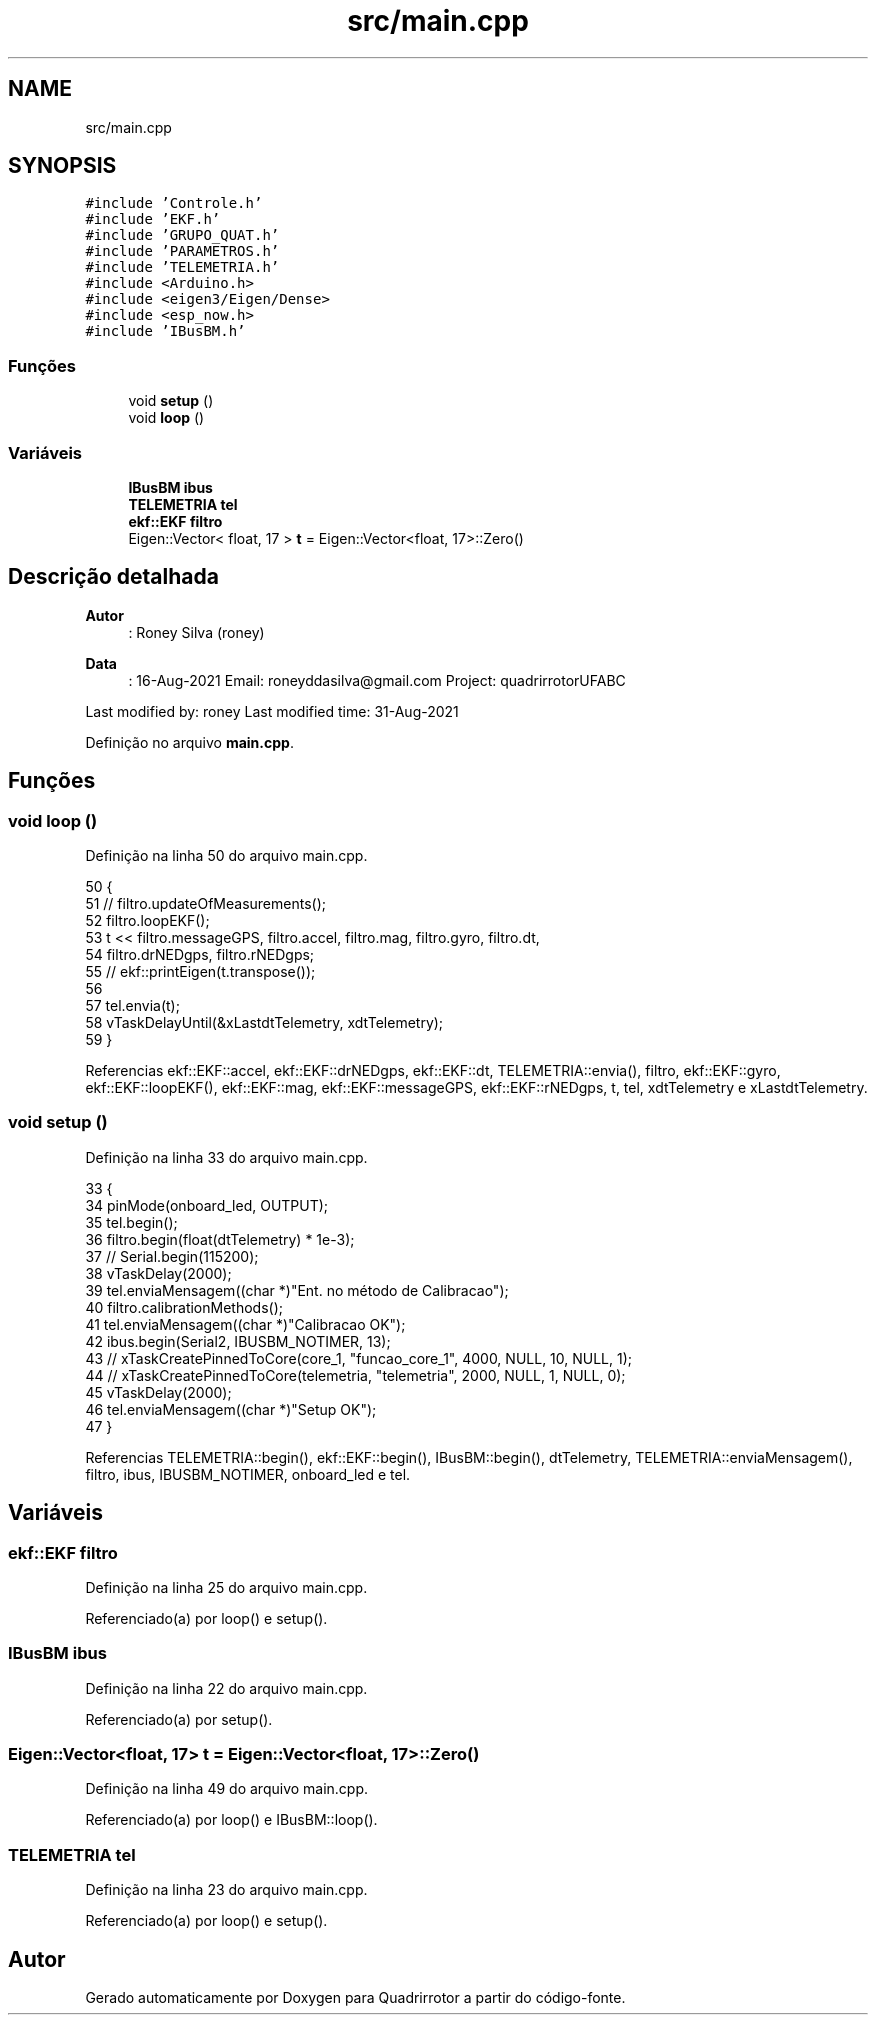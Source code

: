 .TH "src/main.cpp" 3 "Sexta, 17 de Setembro de 2021" "Quadrirrotor" \" -*- nroff -*-
.ad l
.nh
.SH NAME
src/main.cpp
.SH SYNOPSIS
.br
.PP
\fC#include 'Controle\&.h'\fP
.br
\fC#include 'EKF\&.h'\fP
.br
\fC#include 'GRUPO_QUAT\&.h'\fP
.br
\fC#include 'PARAMETROS\&.h'\fP
.br
\fC#include 'TELEMETRIA\&.h'\fP
.br
\fC#include <Arduino\&.h>\fP
.br
\fC#include <eigen3/Eigen/Dense>\fP
.br
\fC#include <esp_now\&.h>\fP
.br
\fC#include 'IBusBM\&.h'\fP
.br

.SS "Funções"

.in +1c
.ti -1c
.RI "void \fBsetup\fP ()"
.br
.ti -1c
.RI "void \fBloop\fP ()"
.br
.in -1c
.SS "Variáveis"

.in +1c
.ti -1c
.RI "\fBIBusBM\fP \fBibus\fP"
.br
.ti -1c
.RI "\fBTELEMETRIA\fP \fBtel\fP"
.br
.ti -1c
.RI "\fBekf::EKF\fP \fBfiltro\fP"
.br
.ti -1c
.RI "Eigen::Vector< float, 17 > \fBt\fP = Eigen::Vector<float, 17>::Zero()"
.br
.in -1c
.SH "Descrição detalhada"
.PP 

.PP
\fBAutor\fP
.RS 4
: Roney Silva (roney) 
.RE
.PP
\fBData\fP
.RS 4
: 16-Aug-2021 Email: roneyddasilva@gmail.com Project: quadrirrotorUFABC
.RE
.PP
Last modified by: roney Last modified time: 31-Aug-2021 
.PP
Definição no arquivo \fBmain\&.cpp\fP\&.
.SH "Funções"
.PP 
.SS "void loop ()"

.PP
Definição na linha 50 do arquivo main\&.cpp\&.
.PP
.nf
50             {
51   // filtro\&.updateOfMeasurements();
52   filtro\&.loopEKF();
53   t << filtro\&.messageGPS, filtro\&.accel, filtro\&.mag, filtro\&.gyro, filtro\&.dt,
54       filtro\&.drNEDgps, filtro\&.rNEDgps;
55   // ekf::printEigen(t\&.transpose());
56 
57   tel\&.envia(t);
58   vTaskDelayUntil(&xLastdtTelemetry, xdtTelemetry);
59 }
.fi
.PP
Referencias ekf::EKF::accel, ekf::EKF::drNEDgps, ekf::EKF::dt, TELEMETRIA::envia(), filtro, ekf::EKF::gyro, ekf::EKF::loopEKF(), ekf::EKF::mag, ekf::EKF::messageGPS, ekf::EKF::rNEDgps, t, tel, xdtTelemetry e xLastdtTelemetry\&.
.SS "void setup ()"

.PP
Definição na linha 33 do arquivo main\&.cpp\&.
.PP
.nf
33              {
34   pinMode(onboard_led, OUTPUT);
35   tel\&.begin();
36   filtro\&.begin(float(dtTelemetry) * 1e-3);
37   // Serial\&.begin(115200);
38   vTaskDelay(2000);
39   tel\&.enviaMensagem((char *)"Ent\&. no método de Calibracao");
40   filtro\&.calibrationMethods();
41   tel\&.enviaMensagem((char *)"Calibracao OK");
42   ibus\&.begin(Serial2, IBUSBM_NOTIMER, 13);
43   // xTaskCreatePinnedToCore(core_1, "funcao_core_1", 4000, NULL, 10, NULL, 1);
44   // xTaskCreatePinnedToCore(telemetria, "telemetria", 2000, NULL, 1, NULL, 0);
45   vTaskDelay(2000);
46   tel\&.enviaMensagem((char *)"Setup OK");
47 }
.fi
.PP
Referencias TELEMETRIA::begin(), ekf::EKF::begin(), IBusBM::begin(), dtTelemetry, TELEMETRIA::enviaMensagem(), filtro, ibus, IBUSBM_NOTIMER, onboard_led e tel\&.
.SH "Variáveis"
.PP 
.SS "\fBekf::EKF\fP filtro"

.PP
Definição na linha 25 do arquivo main\&.cpp\&.
.PP
Referenciado(a) por loop() e setup()\&.
.SS "\fBIBusBM\fP ibus"

.PP
Definição na linha 22 do arquivo main\&.cpp\&.
.PP
Referenciado(a) por setup()\&.
.SS "Eigen::Vector<float, 17> t = Eigen::Vector<float, 17>::Zero()"

.PP
Definição na linha 49 do arquivo main\&.cpp\&.
.PP
Referenciado(a) por loop() e IBusBM::loop()\&.
.SS "\fBTELEMETRIA\fP tel"

.PP
Definição na linha 23 do arquivo main\&.cpp\&.
.PP
Referenciado(a) por loop() e setup()\&.
.SH "Autor"
.PP 
Gerado automaticamente por Doxygen para Quadrirrotor a partir do código-fonte\&.
